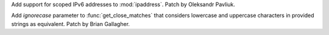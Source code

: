 Add support for scoped IPv6 addresses to :mod:`ipaddress`. Patch by Oleksandr 
Pavliuk.

Add *ignorecase* parameter to :func:`get_close_matches` that considers lowercase
and uppercase characters in provided strings as equivalent. Patch by Brian
Gallagher.
